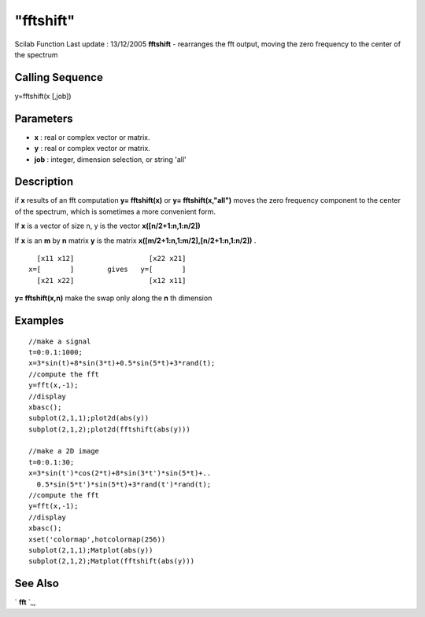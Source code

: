 ====
"fftshift"
====

Scilab Function Last update : 13/12/2005
**fftshift** - rearranges the fft output, moving the zero frequency to
the center of the spectrum



Calling Sequence
~~~~~~~~~~~~~~~~

y=fftshift(x [,job])




Parameters
~~~~~~~~~~


+ **x** : real or complex vector or matrix.
+ **y** : real or complex vector or matrix.
+ **job** : integer, dimension selection, or string 'all'




Description
~~~~~~~~~~~

if **x** results of an fft computation **y= fftshift(x)** or **y=
fftshift(x,"all")** moves the zero frequency component to the center
of the spectrum, which is sometimes a more convenient form.

If **x** is a vector of size n, y is the vector **x([n/2+1:n,1:n/2])**

If **x** is an **m** by **n** matrix **y** is the matrix
**x([m/2+1:n,1:m/2],[n/2+1:n,1:n/2])** .


::

    
    
      [x11 x12]                  [x22 x21]
    x=[       ]        gives   y=[       ]
      [x21 x22]                  [x12 x11]
       
        


**y= fftshift(x,n)** make the swap only along the **n** th dimension



Examples
~~~~~~~~


::

    
    
    //make a signal
    t=0:0.1:1000;
    x=3*sin(t)+8*sin(3*t)+0.5*sin(5*t)+3*rand(t);
    //compute the fft
    y=fft(x,-1);
    //display 
    xbasc();
    subplot(2,1,1);plot2d(abs(y))
    subplot(2,1,2);plot2d(fftshift(abs(y)))
    
    //make a 2D image
    t=0:0.1:30;
    x=3*sin(t')*cos(2*t)+8*sin(3*t')*sin(5*t)+..
      0.5*sin(5*t')*sin(5*t)+3*rand(t')*rand(t);
    //compute the fft
    y=fft(x,-1);
    //display 
    xbasc();
    xset('colormap',hotcolormap(256))
    subplot(2,1,1);Matplot(abs(y))
    subplot(2,1,2);Matplot(fftshift(abs(y)))
    
     
      




See Also
~~~~~~~~

` **fft** `_,

.. _
      : ://./signal/fft.htm


